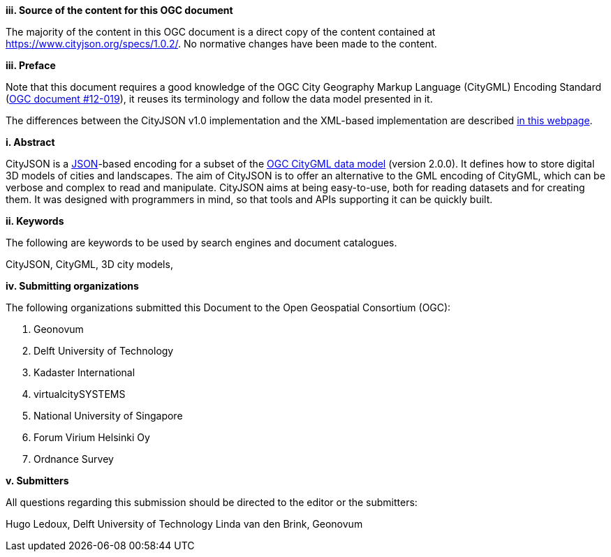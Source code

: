 

[big]*iii.   Source of the content for this OGC document*

The majority of the content in this OGC document is a direct copy of the content contained at https://www.cityjson.org/specs/1.0.2/[https://www.cityjson.org/specs/1.0.2/]. 
No normative changes have been made to the content. 


[big]*iii.   Preface*


Note that this document requires a good knowledge of the OGC City Geography Markup Language (CityGML) Encoding Standard (https://portal.opengeospatial.org/files/?artifact_id=47842[OGC document #12-019]), it reuses its terminology and follow the data model presented in it.

The differences between the CityJSON v1.0 implementation and the XML-based implementation are described https://www.cityjson.org/citygml-compatibility[in this webpage].

[big]*i.     Abstract*

CityJSON is a https://json.org/[JSON]-based encoding for a subset of the http://www.opengeospatial.org/standards/citygml[OGC CityGML data model] (version 2.0.0). It defines how to store digital 3D models of cities and landscapes. The aim of CityJSON is to offer an alternative to the GML encoding of CityGML, which can be verbose and complex to read and manipulate. CityJSON aims at being easy-to-use, both for reading datasets and for creating them. It was designed with programmers in mind, so that tools and APIs supporting it can be quickly built.

[big]*ii.    Keywords*

The following are keywords to be used by search engines and document catalogues.

CityJSON, CityGML, 3D city models, 

[big]*iv.    Submitting organizations*

The following organizations submitted this Document to the Open Geospatial Consortium (OGC):

  1.  Geonovum
  2.  Delft University of Technology
  3.  Kadaster International 
  4.  virtualcitySYSTEMS
  5.  National University of Singapore
  6.  Forum Virium Helsinki Oy
  7.  Ordnance Survey


[big]*v.     Submitters*

All questions regarding this submission should be directed to the editor or the submitters:

Hugo Ledoux, Delft University of Technology
Linda van den Brink, Geonovum
